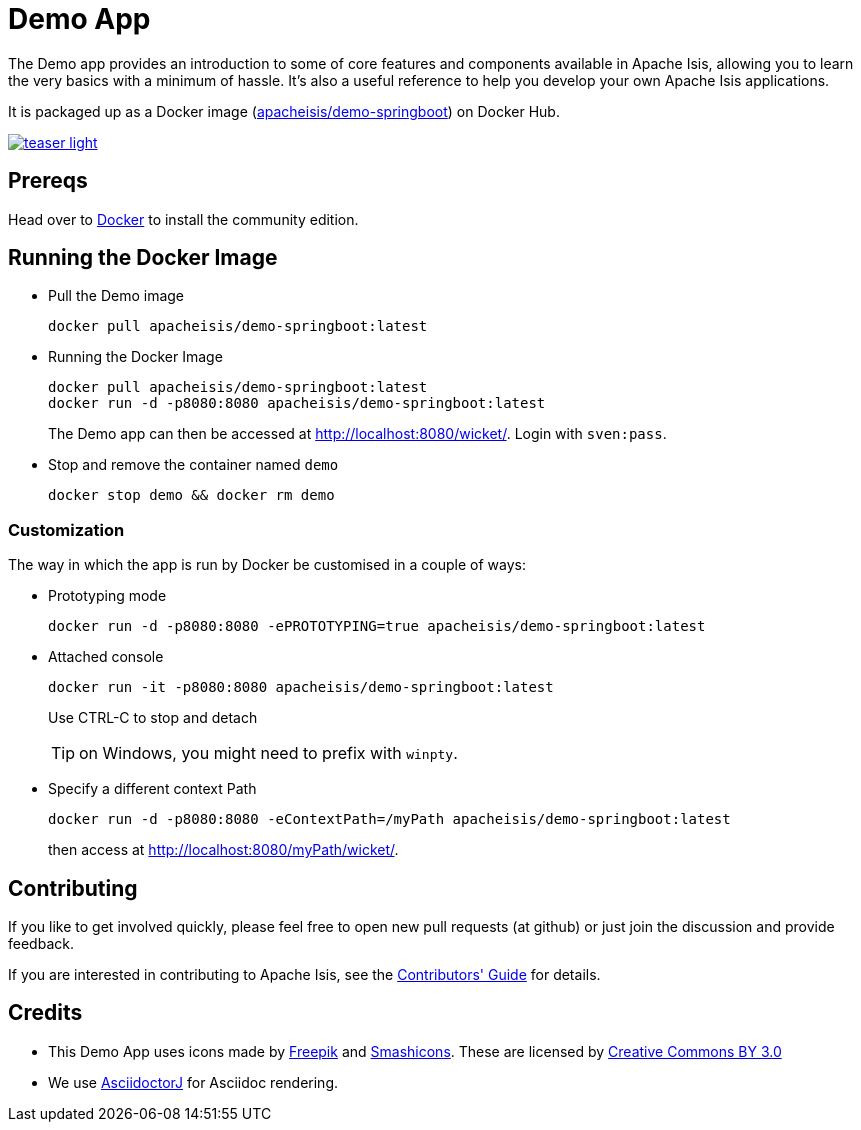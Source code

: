 = Demo App

:Notice: Licensed to the Apache Software Foundation (ASF) under one or more contributor license agreements. See the NOTICE file distributed with this work for additional information regarding copyright ownership. The ASF licenses this file to you under the Apache License, Version 2.0 (the "License"); you may not use this file except in compliance with the License. You may obtain a copy of the License at. http://www.apache.org/licenses/LICENSE-2.0 . Unless required by applicable law or agreed to in writing, software distributed under the License is distributed on an "AS IS" BASIS, WITHOUT WARRANTIES OR  CONDITIONS OF ANY KIND, either express or implied. See the License for the specific language governing permissions and limitations under the License.

The Demo app provides an introduction to some of core features and components available in Apache Isis, allowing you to learn the very basics with a minimum of hassle.
It's also a useful reference to help you develop your own Apache Isis applications.

It is packaged up as a Docker image (link:https://hub.docker.com/r/apacheisis/demo-springboot/tags/[apacheisis/demo-springboot]) on Docker Hub.


image::https://raw.githubusercontent.com/apache/isis/master/examples/demo/domain/src/main/adoc/modules/demo/images/teaser-light.png[link="https://raw.githubusercontent.com/apache/isis/master/examples/demo/domain/src/main/adoc/modules/demo/images/teaser-light.png"]


== Prereqs

Head over to https://www.docker.com/community-edition[Docker] to install the community edition.


== Running the Docker Image

* Pull the Demo image
+
[source,bash]
----
docker pull apacheisis/demo-springboot:latest
----

* Running the Docker Image
+
[source,bash]
----
docker pull apacheisis/demo-springboot:latest
docker run -d -p8080:8080 apacheisis/demo-springboot:latest
----
+
The Demo app can then be accessed at http://localhost:8080/wicket/[].
Login with `sven:pass`.

* Stop and remove the container named `demo`
+
[source,bash]
----
docker stop demo && docker rm demo
----

=== Customization

The way in which the app is run by Docker be customised in a couple of ways:


* Prototyping mode
+
----
docker run -d -p8080:8080 -ePROTOTYPING=true apacheisis/demo-springboot:latest
----

* Attached console
+
----
docker run -it -p8080:8080 apacheisis/demo-springboot:latest
----
+
Use CTRL-C to stop and detach
+
TIP: on Windows, you might need to prefix with `winpty`.

* Specify a different context Path
+
----
docker run -d -p8080:8080 -eContextPath=/myPath apacheisis/demo-springboot:latest
----
+
then access at http://localhost:8080/myPath/wicket/[].

== Contributing

If you like to get involved quickly, please feel free to open new pull requests (at github) or just join the discussion and provide feedback.

If you are interested in contributing to Apache Isis, see the xref:conguide:ROOT:about.adoc[Contributors' Guide] for details.


== Credits

* This Demo App uses icons made by link:http://www.freepik.com[Freepik] and
link:https://www.flaticon.com/authors/smashicons[Smashicons].
These are licensed by link:http://creativecommons.org/licenses/by/3.0/[Creative Commons BY 3.0^]

* We use link:https://github.com/asciidoctor/asciidoctorj[AsciidoctorJ] for Asciidoc rendering.
